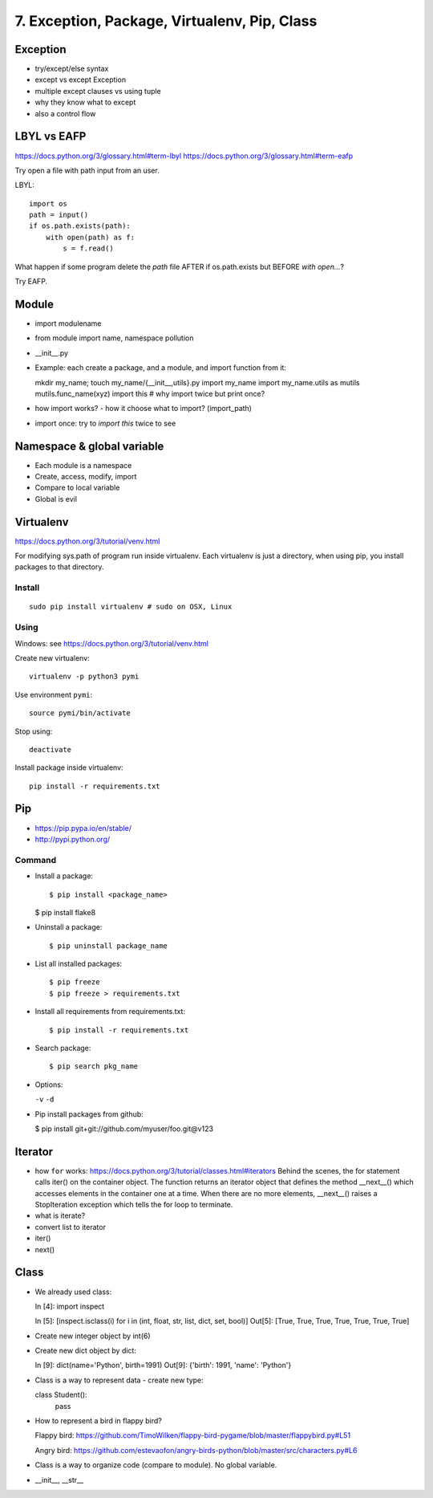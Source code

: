 7. Exception, Package, Virtualenv, Pip, Class
=============================================

Exception
---------

- try/except/else syntax
- except vs except Exception
- multiple except clauses vs using tuple
- why they know what to except
- also a control flow

LBYL vs EAFP
------------

https://docs.python.org/3/glossary.html#term-lbyl
https://docs.python.org/3/glossary.html#term-eafp

Try open a file with path input from an user.

LBYL::

  import os
  path = input()
  if os.path.exists(path):
      with open(path) as f:
          s = f.read()

What happen if some program delete the `path` file AFTER if os.path.exists but
BEFORE `with open...`?

Try EAFP.

Module
------

- import modulename
- from module import name, namespace pollution
- __init__.py
- Example: each create a package, and a module, and import function from it::

  mkdir my_name; touch my_name/{__init__,utils}.py
  import my_name
  import my_name.utils as mutils
  mutils.func_name(xyz)
  import this #  why import twice but print once?

- how import works? - how it choose what to import? (import_path)
- import once: try to `import this` twice to see

Namespace & global variable
---------------------------

- Each module is a namespace
- Create, access, modify, import
- Compare to local variable
- Global is evil

Virtualenv
----------

https://docs.python.org/3/tutorial/venv.html

For modifying sys.path of program run inside virtualenv.
Each virtualenv is just a directory, when using pip, you install
packages to that directory.

Install
~~~~~~~

::

  sudo pip install virtualenv # sudo on OSX, Linux

Using
~~~~~

Windows: see https://docs.python.org/3/tutorial/venv.html

Create new virtualenv::

  virtualenv -p python3 pymi

Use environment ``pymi``::

  source pymi/bin/activate

Stop using::

  deactivate

Install package inside virtualenv::

  pip install -r requirements.txt

Pip
---

- https://pip.pypa.io/en/stable/
- http://pypi.python.org/

Command
~~~~~~~

- Install a package::

  $ pip install <package_name>

  $ pip install flake8

- Uninstall a package::

  $ pip uninstall package_name

- List all installed packages::

  $ pip freeze
  $ pip freeze > requirements.txt

- Install all requirements from requirements.txt::

  $ pip install -r requirements.txt

- Search package::

  $ pip search pkg_name

- Options:

  ``-v`` ``-d``

- Pip install packages from github:

  $ pip install git+git://github.com/myuser/foo.git@v123

Iterator
--------

- how ``for`` works: https://docs.python.org/3/tutorial/classes.html#iterators
  Behind the scenes, the for statement calls iter() on the container object. The function returns an iterator object that defines the method __next__() which accesses elements in the container one at a time. When there are no more elements, __next__() raises a StopIteration exception which tells the for loop to terminate.
- what is iterate?
- convert list to iterator
- iter()
- next()

Class
-----

- We already used class::

  In [4]: import inspect

  In [5]: [inspect.isclass(i) for i in (int, float, str, list, dict, set, bool)]
  Out[5]: [True, True, True, True, True, True, True]

- Create new integer object by int(6)
- Create new dict object by dict::

  In [9]: dict(name='Python', birth=1991)
  Out[9]: {'birth': 1991, 'name': 'Python'}

- Class is a way to represent data - create new type::

  class Student():
      pass

- How to represent a bird in flappy bird?

  Flappy bird: https://github.com/TimoWilken/flappy-bird-pygame/blob/master/flappybird.py#L51

  Angry bird: https://github.com/estevaofon/angry-birds-python/blob/master/src/characters.py#L6

- Class is a way to organize code (compare to module). No global variable.

- __init__, __str__
